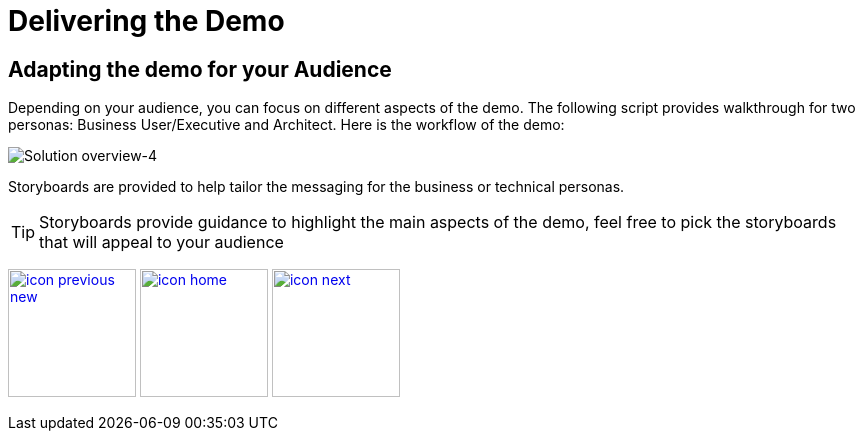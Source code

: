 :imagesdir: images
:icons: font
:source-highlighter: prettify

ifdef::env-github[]
:tip-caption: :bulb:
:note-caption: :information_source:
:important-caption: :heavy_exclamation_mark:
:caution-caption: :fire:
:warning-caption: :warning:
:imagesdir: images
:icons: font
:source-highlighter: prettify
endif::[]

= Delivering the Demo

== Adapting the demo for your Audience

Depending on your audience, you can focus on different aspects of the demo. The following script provides walkthrough for two personas: Business User/Executive and Architect.
Here is the workflow of the demo:

image::IoT-Demo-Workflow.png[Solution overview-4]

Storyboards are provided to help tailor the messaging for the business or technical personas.

TIP: Storyboards provide guidance to highlight the main aspects of the demo, feel free to pick the storyboards that will appeal to your audience

[.text-center]
image:icons/icon-previous-new.png[align=left, width=128, link=dashboard-initialize.html] image:icons/icon-home.png[align="center",width=128, link=index.html] image:icons/icon-next.png[align="right"width=128, link=storyboard-business.html]
